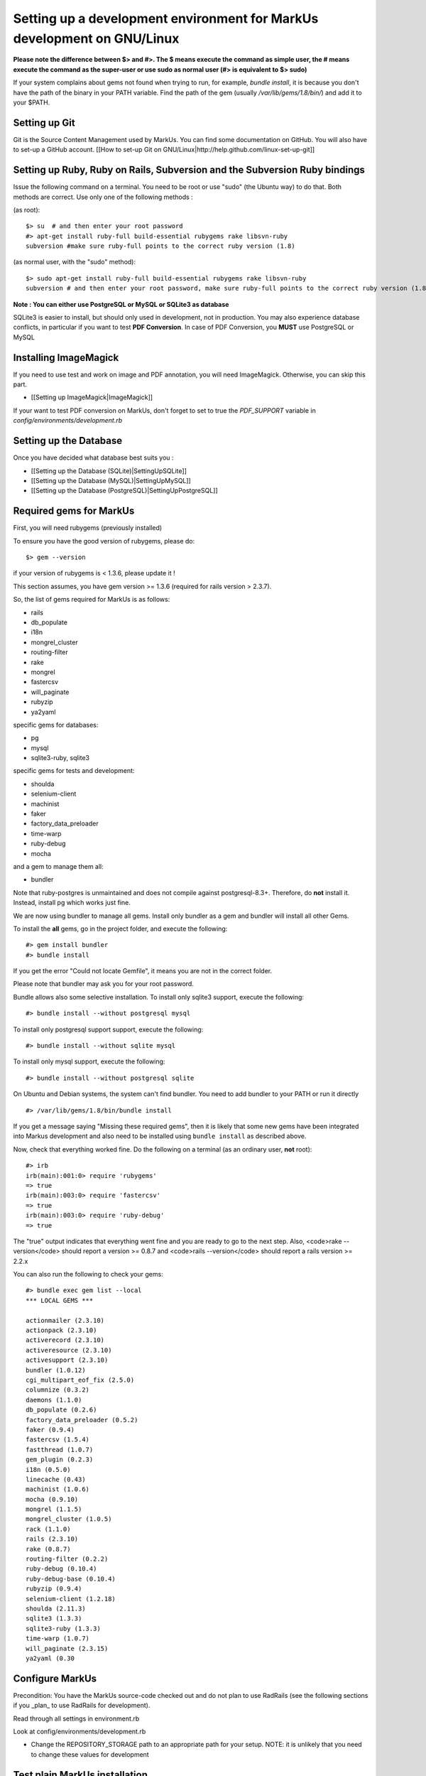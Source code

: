 ================================================================================
Setting up a development environment for MarkUs development on GNU/Linux
================================================================================

**Please note the difference between $> and #>. The $ means execute the command
as simple user, the # means execute the command as the super-user or use sudo
as normal user (#> is equivalent to $> sudo)**

If your system complains about gems not found when trying to run, for example,
`bundle install`, it is because you don't have the path of the binary in your
PATH variable. Find the path of the gem (usually `/var/lib/gems/1.8/bin/`) and
add it to your $PATH.

Setting up Git
--------------------------------------------------------------------------------

Git is the Source Content Management used by MarkUs. You can find some
documentation on GitHub. You will also have to set-up a GitHub account. [[How
to set-up Git on GNU/Linux|http://help.github.com/linux-set-up-git]]

Setting up Ruby, Ruby on Rails, Subversion and the Subversion Ruby bindings
--------------------------------------------------------------------------------

Issue the following command on a terminal. You need to be root or use "sudo"
(the Ubuntu way) to do that. Both methods are correct. Use only one of the
following methods :

(as root)::

    $> su  # and then enter your root password
    #> apt-get install ruby-full build-essential rubygems rake libsvn-ruby
    subversion #make sure ruby-full points to the correct ruby version (1.8)

(as normal user, with the "sudo" method)::

    $> sudo apt-get install ruby-full build-essential rubygems rake libsvn-ruby
    subversion # and then enter your root password, make sure ruby-full points to the correct ruby version (1.8)

**Note : You can either use PostgreSQL or MySQL or SQLite3 as database**

SQLite3 is easier to install, but should only used in development, not in
production. You may also experience database conflicts, in particular if you
want to test **PDF Conversion**. In case of PDF Conversion, you **MUST** use
PostgreSQL or MySQL

Installing ImageMagick
--------------------------------------------------------------------------------

If you need to use test and work on image and PDF annotation, you will need
ImageMagick. Otherwise, you can skip this part.

* [[Setting up ImageMagick|ImageMagick]]

If your want to test PDF conversion on MarkUs, don't forget to set to true the
`PDF_SUPPORT` variable in `config/environments/development.rb`


Setting up the Database
--------------------------------------------------------------------------------

Once you have decided what database best suits you :

* [[Setting up the Database (SQLite)|SettingUpSQLite]]
* [[Setting up the Database (MySQL)|SettingUpMySQL]]
* [[Setting up the Database (PostgreSQL)|SettingUpPostgreSQL]]


Required gems for MarkUs
--------------------------------------------------------------------------------

First, you will need rubygems (previously installed)

To ensure you have the good version of rubygems, please do::

    $> gem --version

if your version of rubygems is < 1.3.6, please update it !

This section assumes, you have gem version >= 1.3.6 (required for rails version
> 2.3.7).

So, the list of gems required for MarkUs is as follows:

* rails
* db_populate
* i18n
* mongrel_cluster
* routing-filter
* rake
* mongrel
* fastercsv
* will_paginate
* rubyzip
* ya2yaml

specific gems for databases:

* pg
* mysql
* sqlite3-ruby, sqlite3

specific gems for tests and development:

* shoulda
* selenium-client
* machinist
* faker
* factory_data_preloader
* time-warp
* ruby-debug
* mocha

and a gem to manage them all:

* bundler

Note that ruby-postgres is unmaintained and does not compile against
postgresql-8.3+. Therefore, do **not** install it. Instead, install pg
which works just fine. 

We are now using bundler to manage all gems. Install only bundler as a gem and 
bundler will install all other Gems.

To install the **all** gems, go in the project folder, and execute the following::

    #> gem install bundler
    #> bundle install

If you get the error "Could not locate Gemfile", it means you are not in the
correct folder.

Please note that bundler may ask you for your root password.

Bundle allows also some selective installation. To install only sqlite3
support, execute the following::

    #> bundle install --without postgresql mysql

To install only postgresql support support, execute the following::

    #> bundle install --without sqlite mysql

To install only mysql support, execute the following::

    #> bundle install --without postgresql sqlite

On Ubuntu and Debian systems, the system can't find bundler. You need to add
bundler to your PATH or run it directly ::

    #> /var/lib/gems/1.8/bin/bundle install

If you get a message saying "Missing these required gems", then it is likely
that some new gems have been integrated into Markus development and also need
to be installed using ``bundle install`` as described above.

Now, check that everything worked fine. Do the following on a terminal (as an
ordinary user, **not** root)::

    #> irb
    irb(main):001:0> require 'rubygems'
    => true
    irb(main):003:0> require 'fastercsv'
    => true
    irb(main):003:0> require 'ruby-debug'
    => true


The "true" output indicates that everything went fine and you are ready to go
to the next step. Also, <code>rake --version</code> should report a version >=
0.8.7 and <code>rails --version</code> should report a rails version >= 2.2.x

You can also run the following to check your gems::

    #> bundle exec gem list --local
    *** LOCAL GEMS ***

    actionmailer (2.3.10)
    actionpack (2.3.10)
    activerecord (2.3.10)
    activeresource (2.3.10)
    activesupport (2.3.10)
    bundler (1.0.12)
    cgi_multipart_eof_fix (2.5.0)
    columnize (0.3.2)
    daemons (1.1.0)
    db_populate (0.2.6)
    factory_data_preloader (0.5.2)
    faker (0.9.4)
    fastercsv (1.5.4)
    fastthread (1.0.7)
    gem_plugin (0.2.3)
    i18n (0.5.0)
    linecache (0.43)
    machinist (1.0.6)
    mocha (0.9.10)
    mongrel (1.1.5)
    mongrel_cluster (1.0.5)
    rack (1.1.0)
    rails (2.3.10)
    rake (0.8.7)
    routing-filter (0.2.2)
    ruby-debug (0.10.4)
    ruby-debug-base (0.10.4)
    rubyzip (0.9.4)
    selenium-client (1.2.18)
    shoulda (2.11.3)
    sqlite3 (1.3.3)
    sqlite3-ruby (1.3.3)
    time-warp (1.0.7)
    will_paginate (2.3.15)
    ya2yaml (0.30

Configure MarkUs
--------------------------------------------------------------------------------

Precondition: You have the MarkUs source-code checked out and do not plan to
use RadRails (see the following sections if you _plan_ to use RadRails for
development).

Read through all settings in environment.rb

Look at config/environments/development.rb

* Change the REPOSITORY_STORAGE path to an appropriate path for your setup. NOTE: it is unlikely that you need to change these values for development

Test plain MarkUs installation
--------------------------------------------------------------------------------

If you followed the above installation instructions in order, you should have
a working MarkUs installation (in terms of required software and required
configuration). But first you would need to create the development database,
load relations into it and populate the db with some data. You can do so by
the following series of commands (as non-root user, assuming you are in the
application-root of the MarkUs source code;)(please adapt the following
command)::

    # gets gems that you do not have yet, like thoughtbot-shoulda 
    #> bundle install  --without (postgresql) (sqlite) (mysql)
    #> bundle exec rake db:create:all        # creates all the databases uncommented in config/database.yml
    #> bundle exec rake db:schema:load   # loads required relations into database
    #> bundle exec rake db:populate      # populates database with some data
    #> bundle exec rake db:test:prepare
    #> bundle exec rake test:units
    #> bundle exec rake test:functionals

Note: if you are using RVM, follow [[these instuctions|RVM]] to install subversion into the correct path

Now, you are ready to test your plain MarkUs installation. The most straight
forward way to do this is to start the mongrel server on the command-line. You
can do so by::

    bundle exec rails server  #boots up mongrel (or WebRink, if mongrel is not installed/found)

If this doesn't work try::
	rails s

**Common Problems**

If some of the previous commands fail with error message similar to
``LoadError: no such file to load -- \<some-ruby-gem\>``, try to install the
missing Ruby gem by issuing ``gem install \<missing-ruby-gem\>`` and retry the
step which failed.

If everything above went fine: Congratulations! You have a working MarkUs
installation. Go to http://0.0.0.0:3000/ and enjoy MarkUs!

However, since you are a MarkUs developer, this is only _half_ of the game.
You also **need** (yes, this is not optional!) _some_ sort of IDE for MarkUs
development. For instance, the next section describes how to install RadRails
IDE, an Eclipse based Rails development environment. If you plan to use
something _else_ for MarkUs development, such as JEdit (with some tweaks) or
VIM, you should now start configuring them.

But if you _do_ plan to use RadRails for development, you should get rid of
some left-overs from previous steps, so that the following instructions run as
smoothly as possible for you. This is what you'd need to do (If you know what
you are doing, you might find this silly. But this guide tries to give
detailed instructions for Rails newcomers)::

    #> bundle exec rake db:drop          # get rid of the database, created previously (it'll be recreated again later)
    #> rm -rf markus_trunk   # get rid of the MarkUs source code possibly checked out previously (you might do a "cd .." prior to that)

**Happy Coding!**
